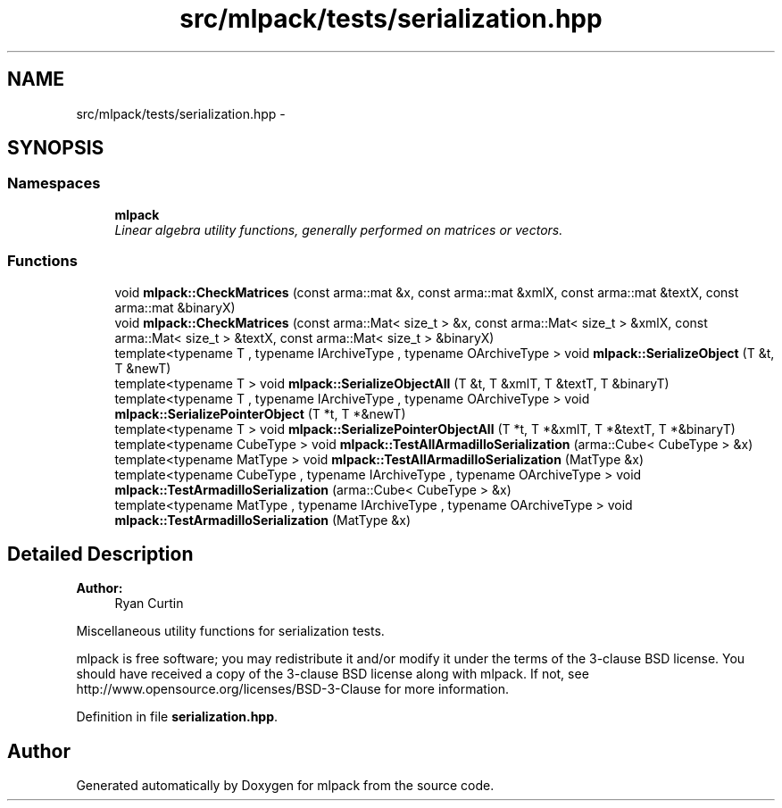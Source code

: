 .TH "src/mlpack/tests/serialization.hpp" 3 "Sat Mar 25 2017" "Version master" "mlpack" \" -*- nroff -*-
.ad l
.nh
.SH NAME
src/mlpack/tests/serialization.hpp \- 
.SH SYNOPSIS
.br
.PP
.SS "Namespaces"

.in +1c
.ti -1c
.RI " \fBmlpack\fP"
.br
.RI "\fILinear algebra utility functions, generally performed on matrices or vectors\&. \fP"
.in -1c
.SS "Functions"

.in +1c
.ti -1c
.RI "void \fBmlpack::CheckMatrices\fP (const arma::mat &x, const arma::mat &xmlX, const arma::mat &textX, const arma::mat &binaryX)"
.br
.ti -1c
.RI "void \fBmlpack::CheckMatrices\fP (const arma::Mat< size_t > &x, const arma::Mat< size_t > &xmlX, const arma::Mat< size_t > &textX, const arma::Mat< size_t > &binaryX)"
.br
.ti -1c
.RI "template<typename T , typename IArchiveType , typename OArchiveType > void \fBmlpack::SerializeObject\fP (T &t, T &newT)"
.br
.ti -1c
.RI "template<typename T > void \fBmlpack::SerializeObjectAll\fP (T &t, T &xmlT, T &textT, T &binaryT)"
.br
.ti -1c
.RI "template<typename T , typename IArchiveType , typename OArchiveType > void \fBmlpack::SerializePointerObject\fP (T *t, T *&newT)"
.br
.ti -1c
.RI "template<typename T > void \fBmlpack::SerializePointerObjectAll\fP (T *t, T *&xmlT, T *&textT, T *&binaryT)"
.br
.ti -1c
.RI "template<typename CubeType > void \fBmlpack::TestAllArmadilloSerialization\fP (arma::Cube< CubeType > &x)"
.br
.ti -1c
.RI "template<typename MatType > void \fBmlpack::TestAllArmadilloSerialization\fP (MatType &x)"
.br
.ti -1c
.RI "template<typename CubeType , typename IArchiveType , typename OArchiveType > void \fBmlpack::TestArmadilloSerialization\fP (arma::Cube< CubeType > &x)"
.br
.ti -1c
.RI "template<typename MatType , typename IArchiveType , typename OArchiveType > void \fBmlpack::TestArmadilloSerialization\fP (MatType &x)"
.br
.in -1c
.SH "Detailed Description"
.PP 

.PP
\fBAuthor:\fP
.RS 4
Ryan Curtin
.RE
.PP
Miscellaneous utility functions for serialization tests\&.
.PP
mlpack is free software; you may redistribute it and/or modify it under the terms of the 3-clause BSD license\&. You should have received a copy of the 3-clause BSD license along with mlpack\&. If not, see http://www.opensource.org/licenses/BSD-3-Clause for more information\&. 
.PP
Definition in file \fBserialization\&.hpp\fP\&.
.SH "Author"
.PP 
Generated automatically by Doxygen for mlpack from the source code\&.
